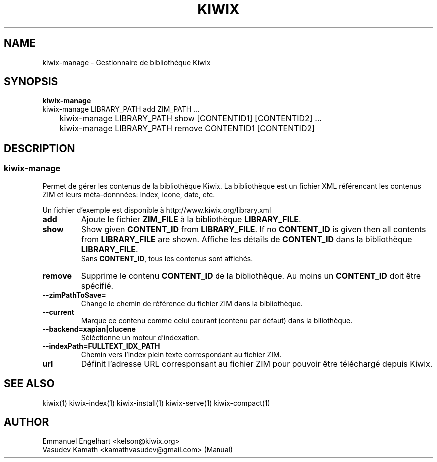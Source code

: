 .TH KIWIX 1 "21 May 2012"
.SH NAME
kiwix\-manage \- Gestionnaire de bibliothèque Kiwix
.SH SYNOPSIS
.IX Header SYNOPSIS
.B kiwix\-manage
.br
kiwix\-manage LIBRARY_PATH add ZIM_PATH ...
.br
	kiwix-manage LIBRARY_PATH show [CONTENTID1] [CONTENTID2] ...
.br
	kiwix\-manage LIBRARY_PATH remove CONTENTID1 [CONTENTID2]
.SH DESCRIPTION
.SS kiwix\-manage

.PP
Permet de gérer les contenus de la bibliothèque Kiwix. La bibliothèque est un fichier
XML référencant les contenus ZIM et leurs méta-donnnées: Index, icone, date, etc.

.
.PP
Un fichier d'exemple est disponible à http://www.kiwix.org/library\.xml

.TP
\fBadd\fR
Ajoute le fichier \fBZIM_FILE\fP à la bibliothèque \fBLIBRARY_FILE\fP.

.TP
\fBshow\fR
Show given \fBCONTENT_ID\fP from \fBLIBRARY_FILE\fR. If no \fBCONTENT_ID\fP is given then all contents from \fBLIBRARY_FILE\fR are shown.
Affiche les détails de \fBCONTENT_ID\fP dans la bibliothèque \fBLIBRARY_FILE\fR.
.br
Sans \fBCONTENT_ID\fP, tous les contenus sont affichés.

.TP
\fBremove\fR
Supprime le contenu \fBCONTENT_ID\fR de la bibliothèque. Au moins un \fBCONTENT_ID\fR doit être spécifié.

.TP
\fB\-\-zimPathToSave=\fR
Change le chemin de référence du fichier ZIM dans la bibliothèque.

.TP
\fB\-\-current\fR
Marque ce contenu comme celui courant (contenu par défaut) dans la biliothèque.

.TP
\fB\-\-backend=xapian|clucene\fR
Séléctionne un moteur d'indexation.

.TP
\fB\-\-indexPath=FULLTEXT_IDX_PATH\fR
Chemin vers l'index plein texte correspondant au fichier ZIM.

.TP
\fBurl\fR
Définit l'adresse URL corresponsant au fichier ZIM pour pouvoir être téléchargé depuis Kiwix.

.SH SEE ALSO
kiwix(1) kiwix\-index(1) kiwix\-install(1) kiwix\-serve(1) kiwix\-compact(1)
.SH AUTHOR
Emmanuel Engelhart <kelson@kiwix.org>
.br
Vasudev Kamath <kamathvasudev@gmail.com> (Manual)